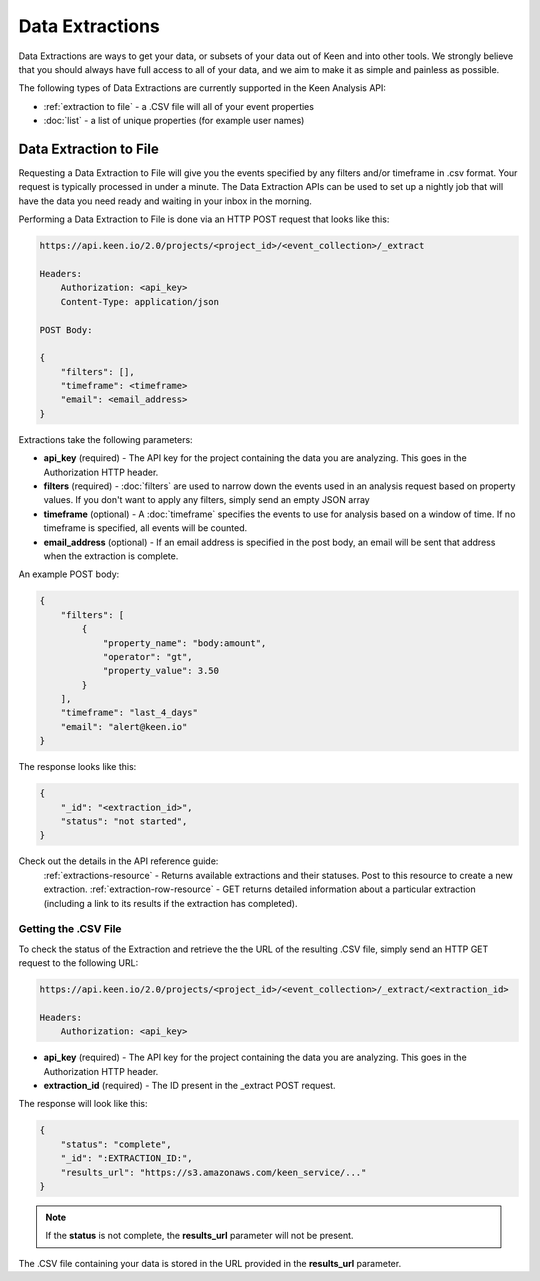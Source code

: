 ================
Data Extractions
================

Data Extractions are ways to get your data, or subsets of your data out of Keen and into other tools.  We strongly believe that you should always have full access to all of your data, and we aim to make it as simple and painless as possible.

The following types of Data Extractions are currently supported in the Keen Analysis API:

*  :ref:`extraction to file` - a .CSV file will all of your event properties
*  :doc:`list` - a list of unique properties (for example user names)

.. _extraction to file:

Data Extraction to File
=======================

Requesting a Data Extraction to File will give you the events specified by any filters and/or timeframe in .csv format.  Your request is typically processed in under a minute. The Data Extraction APIs can be used to set up a nightly job that will have the data you need ready and waiting in your inbox in the morning.

Performing a Data Extraction to File is done via an HTTP POST request that looks like this:

.. code-block:: none

    https://api.keen.io/2.0/projects/<project_id>/<event_collection>/_extract

    Headers:
        Authorization: <api_key>
        Content-Type: application/json

    POST Body:

    {
    	"filters": [],
    	"timeframe": <timeframe>
    	"email": <email_address>
    }

Extractions take the following parameters:

* **api_key** (required) - The API key for the project containing the data you are analyzing.  This goes in the Authorization HTTP header.
* **filters** (required) - :doc:`filters` are used to narrow down the events used in an analysis request based on property values.  If you don't want to apply any filters, simply send an empty JSON array
* **timeframe** (optional) - A :doc:`timeframe` specifies the events to use for analysis based on a window of time. If no timeframe is specified, all events will be counted.
* **email_address** (optional) - If an email address is specified in the post body, an email will be sent that address when the extraction is complete.

An example POST body:

.. code-block:: none

    {
        "filters": [
            {
                "property_name": "body:amount",
                "operator": "gt",
                "property_value": 3.50
            }
        ],
        "timeframe": "last_4_days"
        "email": "alert@keen.io"
    }

The response looks like this:

.. code-block:: none

    {
        "_id": "<extraction_id>",
        "status": "not started",
    }


Check out the details in the API reference guide:
	:ref:`extractions-resource` - Returns available extractions and their statuses. Post to this resource to create a new extraction.
	:ref:`extraction-row-resource` - GET returns detailed information about a particular extraction (including a link to its results if the extraction has completed).

Getting the .CSV File
+++++++++++++++++++++

To check the status of the Extraction and retrieve the the URL of the resulting .CSV file, simply send an HTTP GET request to the following URL:

.. code-block:: none

    https://api.keen.io/2.0/projects/<project_id>/<event_collection>/_extract/<extraction_id>

    Headers:
        Authorization: <api_key>

* **api_key** (required) - The API key for the project containing the data you are analyzing.  This goes in the Authorization HTTP header.
* **extraction_id** (required) - The ID present in the _extract POST request.

The response will look like this:

.. code-block:: none

    {
        "status": "complete",
        "_id": ":EXTRACTION_ID:",
        "results_url": "https://s3.amazonaws.com/keen_service/..."
    }

.. note:: If the **status** is not complete, the **results_url** parameter will not be present.

The .CSV file containing your data is stored in the URL provided in the **results_url** parameter.

